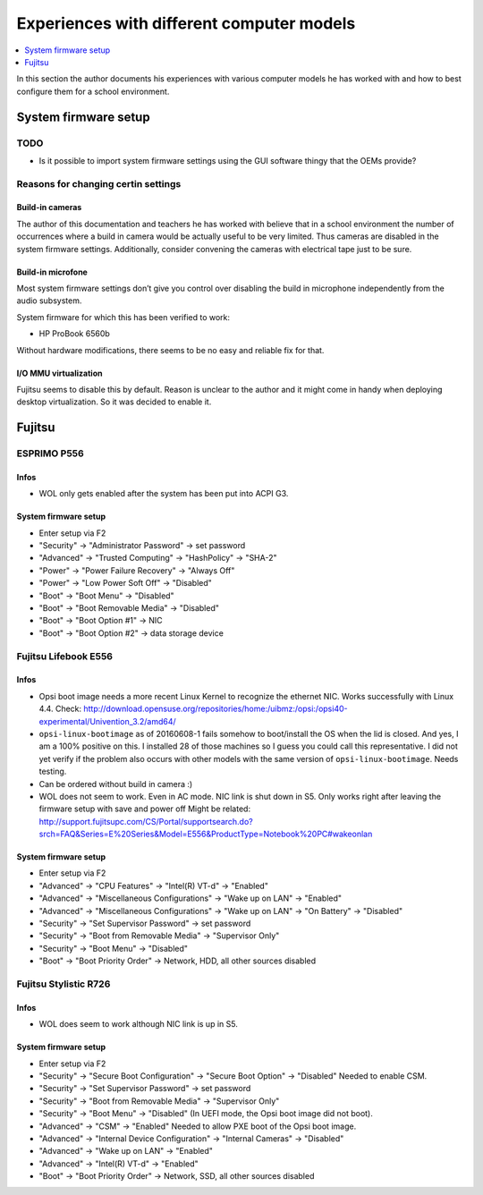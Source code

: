 Experiences with different computer models
==========================================

.. contents::
   :local:
   :depth: 1

In this section the author documents his experiences with various computer
models he has worked with and how to best configure them for a school
environment.

System firmware setup
---------------------

TODO
~~~~

* Is it possible to import system firmware settings using the GUI software thingy that the OEMs provide?


Reasons for changing certin settings
~~~~~~~~~~~~~~~~~~~~~~~~~~~~~~~~~~~~


Build-in cameras
""""""""""""""""

The author of this documentation and teachers he has worked with believe that
in a school environment the number of occurrences where a build in camera would
be actually useful to be very limited. Thus cameras are disabled in the
system firmware settings. Additionally, consider convening the cameras
with electrical tape just to be sure.

Build-in microfone
""""""""""""""""""

Most system firmware settings don’t give you control over disabling the build
in microphone independently from the audio subsystem.

System firmware for which this has been verified to work:

* HP ProBook 6560b

Without hardware modifications, there seems to be no easy and reliable fix for that.


I/O MMU virtualization
""""""""""""""""""""""

Fujitsu seems to disable this by default. Reason is unclear to the author and
it might come in handy when deploying desktop virtualization. So it was decided to
enable it.


Fujitsu
-------


ESPRIMO P556
~~~~~~~~~~~~

Infos
"""""

* WOL only gets enabled after the system has been put into ACPI G3.

System firmware setup
"""""""""""""""""""""

* Enter setup via F2
* "Security" → "Administrator Password" → set password
* "Advanced" → "Trusted Computing" → "HashPolicy" → "SHA-2"
* "Power" → "Power Failure Recovery" → "Always Off"
* "Power" → "Low Power Soft Off" → "Disabled"
* "Boot" → "Boot Menu" → "Disabled"
* "Boot" → "Boot Removable Media" → "Disabled"
* "Boot" → "Boot Option #1" → NIC
* "Boot" → "Boot Option #2" → data storage device


Fujitsu Lifebook E556
~~~~~~~~~~~~~~~~~~~~~

Infos
"""""

.. warning: WOL does not work!

* Opsi boot image needs a more recent Linux Kernel to recognize the ethernet NIC. Works successfully with Linux 4.4.
  Check: http://download.opensuse.org/repositories/home:/uibmz:/opsi:/opsi40-experimental/Univention_3.2/amd64/
* ``opsi-linux-bootimage`` as of 20160608-1 fails somehow to boot/install the OS when the lid is closed.
  And yes, I am a 100% positive on this. I installed 28 of those machines so I
  guess you could call this representative.  I did not yet verify if the
  problem also occurs with other models with the same version of
  ``opsi-linux-bootimage``. Needs testing.
* Can be ordered without build in camera :)
* WOL does not seem to work. Even in AC mode. NIC link is shut down in S5. Only works right after leaving the firmware setup with save and power off
  Might be related: http://support.fujitsupc.com/CS/Portal/supportsearch.do?srch=FAQ&Series=E%20Series&Model=E556&ProductType=Notebook%20PC#wakeonlan

System firmware setup
"""""""""""""""""""""

* Enter setup via F2
* "Advanced" → "CPU Features" → "Intel(R) VT-d" → "Enabled"
* "Advanced" → "Miscellaneous Configurations" → "Wake up on LAN" → "Enabled"
* "Advanced" → "Miscellaneous Configurations" → "Wake up on LAN" → "On Battery" → "Disabled"
* "Security" → "Set Supervisor Password" → set password
* "Security" → "Boot from Removable Media" → "Supervisor Only"
* "Security" → "Boot Menu" → "Disabled"
* "Boot" → "Boot Priority Order" → Network, HDD, all other sources disabled


Fujitsu Stylistic R726
~~~~~~~~~~~~~~~~~~~~~~

Infos
"""""

* WOL does seem to work although NIC link is up in S5.

System firmware setup
"""""""""""""""""""""

* Enter setup via F2
* "Security" → "Secure Boot Configuration" → "Secure Boot Option" → "Disabled"
  Needed to enable CSM.
* "Security" → "Set Supervisor Password" → set password
* "Security" → "Boot from Removable Media" → "Supervisor Only"
* "Security" → "Boot Menu" → "Disabled"
  (In UEFI mode, the Opsi boot image did not boot).
* "Advanced" → "CSM" → "Enabled"
  Needed to allow PXE boot of the Opsi boot image.
* "Advanced" → "Internal Device Configuration" → "Internal Cameras" → "Disabled"
* "Advanced" → "Wake up on LAN" → "Enabled"
* "Advanced" → "Intel(R) VT-d" → "Enabled"
* "Boot" → "Boot Priority Order" → Network, SSD, all other sources disabled
